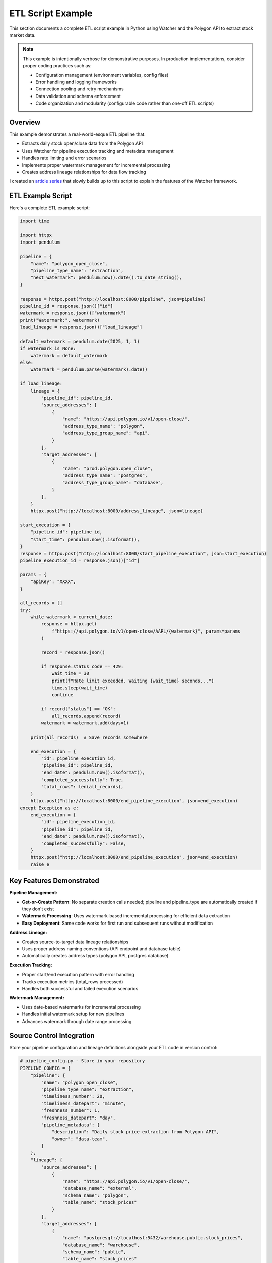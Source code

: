 ETL Script Example
===============

This section documents a complete ETL script example in Python using Watcher 
and the Polygon API to extract stock market data.

.. note::
   This example is intentionally verbose for demonstrative purposes. In production 
   implementations, consider proper coding practices such as:
   
   - Configuration management (environment variables, config files)
   - Error handling and logging frameworks
   - Connection pooling and retry mechanisms
   - Data validation and schema enforcement
   - Code organization and modularity (configurable code rather than one-off ETL scripts)

Overview
~~~~~~~~~~~~

This example demonstrates a real-world-esque ETL pipeline that:

- Extracts daily stock open/close data from the Polygon API
- Uses Watcher for pipeline execution tracking and metadata management
- Handles rate limiting and error scenarios
- Implements proper watermark management for incremental processing
- Creates address lineage relationships for data flow tracking

I created an `article series <https://example.com/article-series>`_ that slowly 
builds up to this script to explain the features of the Watcher framework.

ETL Example Script
~~~~~~~~~~~~~~~~~~~~~~~

Here's a complete ETL example script:

.. code-block:: python

   import time

   import httpx
   import pendulum

   pipeline = {
       "name": "polygon_open_close",
       "pipeline_type_name": "extraction",
       "next_watermark": pendulum.now().date().to_date_string(),
   }

   response = httpx.post("http://localhost:8000/pipeline", json=pipeline)
   pipeline_id = response.json()["id"]
   watermark = response.json()["watermark"]
   print("Watermark:", watermark)
   load_lineage = response.json()["load_lineage"]

   default_watermark = pendulum.date(2025, 1, 1)
   if watermark is None:
       watermark = default_watermark
   else:
       watermark = pendulum.parse(watermark).date()

   if load_lineage:
       lineage = {
           "pipeline_id": pipeline_id,
           "source_addresses": [
               {
                   "name": "https://api.polygon.io/v1/open-close/",
                   "address_type_name": "polygon",
                   "address_type_group_name": "api",
               }
           ],
           "target_addresses": [
               {
                   "name": "prod.polygon.open_close",
                   "address_type_name": "postgres",
                   "address_type_group_name": "database",
               }
           ],
       }
       httpx.post("http://localhost:8000/address_lineage", json=lineage)

   start_execution = {
       "pipeline_id": pipeline_id,
       "start_time": pendulum.now().isoformat(),
   }
   response = httpx.post("http://localhost:8000/start_pipeline_execution", json=start_execution)
   pipeline_execution_id = response.json()["id"]

   params = {
       "apiKey": "XXXX",
   }

   all_records = []
   try:
       while watermark < current_date:
           response = httpx.get(
               f"https://api.polygon.io/v1/open-close/AAPL/{watermark}", params=params
           )

           record = response.json()

           if response.status_code == 429:
               wait_time = 30
               print(f"Rate limit exceeded. Waiting {wait_time} seconds...")
               time.sleep(wait_time)
               continue

           if record["status"] == "OK":
               all_records.append(record)
           watermark = watermark.add(days=1)

       print(all_records)  # Save records somewhere

       end_execution = {
           "id": pipeline_execution_id,
           "pipeline_id": pipeline_id,
           "end_date": pendulum.now().isoformat(),
           "completed_successfully": True,
           "total_rows": len(all_records),
       }
       httpx.post("http://localhost:8000/end_pipeline_execution", json=end_execution)
   except Exception as e:
       end_execution = {
           "id": pipeline_execution_id,
           "pipeline_id": pipeline_id,
           "end_date": pendulum.now().isoformat(),
           "completed_successfully": False,
       }
       httpx.post("http://localhost:8000/end_pipeline_execution", json=end_execution)
       raise e

Key Features Demonstrated
~~~~~~~~~~~~~~~~~~~~~~~~~~~~

**Pipeline Management:**

- **Get-or-Create Pattern**: No separate creation calls needed; pipeline and pipeline_type are automatically created if they don't exist
- **Watermark Processing**: Uses watermark-based incremental processing for efficient data extraction
- **Easy Deployment**: Same code works for first run and subsequent runs without modification

**Address Lineage:**

- Creates source-to-target data lineage relationships
- Uses proper address naming conventions (API endpoint and database table)
- Automatically creates address types (polygon API, postgres database)

**Execution Tracking:**

- Proper start/end execution pattern with error handling
- Tracks execution metrics (total_rows processed)
- Handles both successful and failed execution scenarios

**Watermark Management:**

- Uses date-based watermarks for incremental processing
- Handles initial watermark setup for new pipelines
- Advances watermark through date range processing

Source Control Integration
~~~~~~~~~~~~~~~~~~~~~~~~~~

Store your pipeline configuration and lineage definitions alongside your ETL code 
in version control:

.. code-block:: python

   # pipeline_config.py - Store in your repository
   PIPELINE_CONFIG = {
       "pipeline": {
           "name": "polygon_open_close",
           "pipeline_type_name": "extraction",
           "timeliness_number": 20,
           "timeliness_datepart": "minute",
           "freshness_number": 1,
           "freshness_datepart": "day",
           "pipeline_metadata": {
               "description": "Daily stock price extraction from Polygon API",
               "owner": "data-team",
           }
       },
       "lineage": {
           "source_addresses": [
               {
                   "name": "https://api.polygon.io/v1/open-close/",
                   "database_name": "external",
                   "schema_name": "polygon",
                   "table_name": "stock_prices"
               }
           ],
           "target_addresses": [
               {
                   "name": "postgresql://localhost:5432/warehouse.public.stock_prices",
                   "database_name": "warehouse",
                   "schema_name": "public", 
                   "table_name": "stock_prices"
               }
           ]
       }
   }

**Benefits:**

- **Version Control**: Track pipeline changes over time
- **Code Review**: Review pipeline changes alongside code changes  
- **Reproducibility**: Same configuration across environments
- **Documentation**: Pipeline purpose documented in code
- **Rollback**: Easy to revert problematic changes